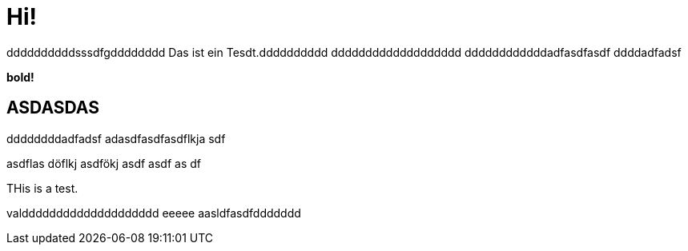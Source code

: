 = Hi!

:attr: valdddddddddddddddddddd eeeee aasldfasdfddddddd
ddddddddddsssdfgdddddddd
Das ist ein Tesdt.dddddddddd
ddddddddddddddddddd
ddddddddddddadfasdfasdf
ddddadfadsf
++++
<b>bold!</b>
++++


== ASDASDAS
ddddddddadfadsf
adasdfasdfasdflkja sdf

asdflas döflkj asdfökj asdf
asdf
as
df

THis is a test.

{attr}